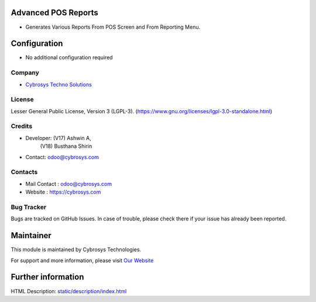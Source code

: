 .. image:: https://img.shields.io/badge/license-LGPL--3-green.svg
    :target: https://www.gnu.org/licenses/lgpl-3.0-standalone.html
    :alt: License: LGPL-3

Advanced POS Reports
====================
* Generates Various Reports From POS Screen and From Reporting Menu.

Configuration
=============
* No additional configuration required

Company
-------
* `Cybrosys Techno Solutions <https://cybrosys.com/>`__

License
-------
Lesser General Public License, Version 3 (LGPL-3).
(https://www.gnu.org/licenses/lgpl-3.0-standalone.html)

Credits
-------
* Developer: (V17) Ashwin A,
            (V18) Busthana Shirin
* Contact: odoo@cybrosys.com

Contacts
--------
* Mail Contact : odoo@cybrosys.com
* Website : https://cybrosys.com

Bug Tracker
-----------
Bugs are tracked on GitHub Issues. In case of trouble, please check there if your issue has already been reported.

Maintainer
==========
.. image:: https://cybrosys.com/images/logo.png
   :target: https://cybrosys.com

This module is maintained by Cybrosys Technologies.

For support and more information, please visit `Our Website <https://cybrosys.com/>`__

Further information
===================
HTML Description: `<static/description/index.html>`__
